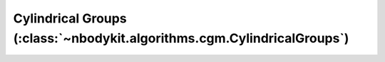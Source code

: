 Cylindrical Groups (:class:`~nbodykit.algorithms.cgm.CylindricalGroups`)
========================================================================
